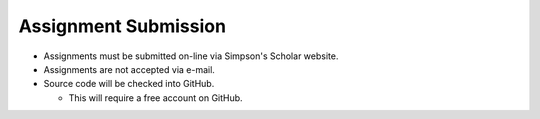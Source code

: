 Assignment Submission
^^^^^^^^^^^^^^^^^^^^^

* Assignments must be submitted on-line via Simpson's Scholar website.
* Assignments are not accepted via e-mail.
* Source code will be checked into GitHub.

  * This will require a free account on GitHub.
